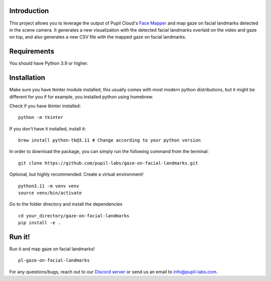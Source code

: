 .. image:: https://img.shields.io/pypi/v/skeleton.svg
   :target: `PyPI link`_

.. image:: https://img.shields.io/pypi/pyversions/skeleton.svg
   :target: `PyPI link`_

.. _PyPI link: https://pypi.org/project/skeleton

.. image:: https://github.com/jaraco/skeleton/workflows/tests/badge.svg
   :target: https://github.com/jaraco/skeleton/actions?query=workflow%3A%22tests%22
   :alt: tests

.. image:: https://img.shields.io/badge/code%20style-black-000000.svg
   :target: https://github.com/psf/black
   :alt: Code style: Black

.. .. image:: https://readthedocs.org/projects/skeleton/badge/?version=latest
..    :target: https://skeleton.readthedocs.io/en/latest/?badge=latest

.. image:: https://img.shields.io/badge/skeleton-2022-informational
   :target: https://blog.jaraco.com/skeleton

Introduction
============

This project allows you to leverage the output of Pupil Cloud's `Face Mapper <https://docs.pupil-labs.com/neon/pupil-cloud/enrichments/face-mapper/>`__ and map gaze on facial landmarks detected in the scene camera.
It generates a new visualization with the detected facial landmarks overlaid on the video and gaze on top, and also generates a new CSV file with the mapped gaze on facial landmarks. 

Requirements
============
You should have Python 3.9 or higher.

Installation
============

Make sure you have tkinter module installed, this usually comes with most modern python distributions, but it might be different for you if for example, you installed python using homebrew.

Check if you have tkinter installed: 

::

    python -m tkinter

If you don't have it installed, install it:

::

    brew install python-tk@3.11 # Change according to your python version

In order to download the package, you can simply run the following command from the terminal:

::

   git clone https://github.com/pupil-labs/gaze-on-facial-landmarks.git

Optional, but highly recommended: Create a virtual environment!

::

      python3.11 -m venv venv
      source venv/bin/activate

Go to the folder directory and install the dependencies

::

   cd your_directory/gaze-on-facial-landmarks
   pip install -e . 

Run it!
========

Run it and map gaze on facial landmarks!

::

   pl-gaze-on-facial-landmarks  

For any questions/bugs, reach out to our `Discord server <https://pupil-labs.com/chat/>`__  or send us an email to info@pupil-labs.com. 
